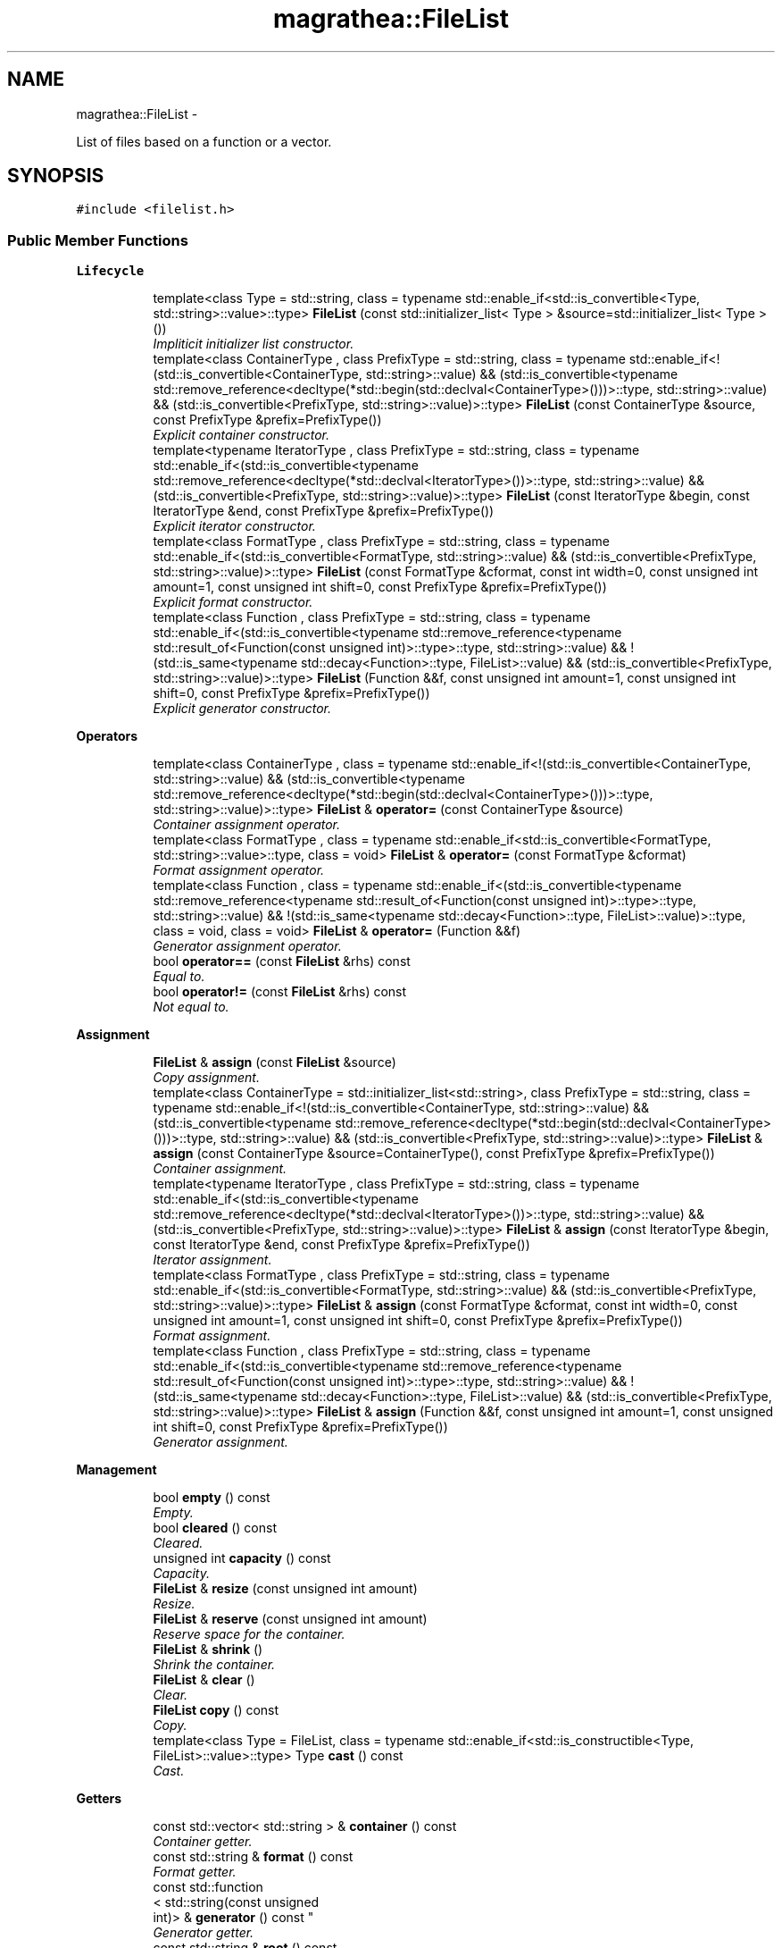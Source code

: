 .TH "magrathea::FileList" 3 "Wed Oct 6 2021" "MAGRATHEA/PATHFINDER" \" -*- nroff -*-
.ad l
.nh
.SH NAME
magrathea::FileList \- 
.PP
List of files based on a function or a vector\&.  

.SH SYNOPSIS
.br
.PP
.PP
\fC#include <filelist\&.h>\fP
.SS "Public Member Functions"

.PP
.RI "\fBLifecycle\fP"
.br

.in +1c
.in +1c
.ti -1c
.RI "template<class Type  = std::string, class  = typename std::enable_if<std::is_convertible<Type, std::string>::value>::type> \fBFileList\fP (const std::initializer_list< Type > &source=std::initializer_list< Type >())"
.br
.RI "\fIImpliticit initializer list constructor\&. \fP"
.ti -1c
.RI "template<class ContainerType , class PrefixType  = std::string, class  = typename std::enable_if<!(std::is_convertible<ContainerType, std::string>::value) && (std::is_convertible<typename std::remove_reference<decltype(*std::begin(std::declval<ContainerType>()))>::type, std::string>::value) && (std::is_convertible<PrefixType, std::string>::value)>::type> \fBFileList\fP (const ContainerType &source, const PrefixType &prefix=PrefixType())"
.br
.RI "\fIExplicit container constructor\&. \fP"
.ti -1c
.RI "template<typename IteratorType , class PrefixType  = std::string, class  = typename std::enable_if<(std::is_convertible<typename std::remove_reference<decltype(*std::declval<IteratorType>())>::type, std::string>::value) && (std::is_convertible<PrefixType, std::string>::value)>::type> \fBFileList\fP (const IteratorType &begin, const IteratorType &end, const PrefixType &prefix=PrefixType())"
.br
.RI "\fIExplicit iterator constructor\&. \fP"
.ti -1c
.RI "template<class FormatType , class PrefixType  = std::string, class  = typename std::enable_if<(std::is_convertible<FormatType, std::string>::value) && (std::is_convertible<PrefixType, std::string>::value)>::type> \fBFileList\fP (const FormatType &cformat, const int width=0, const unsigned int amount=1, const unsigned int shift=0, const PrefixType &prefix=PrefixType())"
.br
.RI "\fIExplicit format constructor\&. \fP"
.ti -1c
.RI "template<class Function , class PrefixType  = std::string, class  = typename std::enable_if<(std::is_convertible<typename std::remove_reference<typename std::result_of<Function(const unsigned int)>::type>::type, std::string>::value) && !(std::is_same<typename std::decay<Function>::type, FileList>::value) && (std::is_convertible<PrefixType, std::string>::value)>::type> \fBFileList\fP (Function &&f, const unsigned int amount=1, const unsigned int shift=0, const PrefixType &prefix=PrefixType())"
.br
.RI "\fIExplicit generator constructor\&. \fP"
.in -1c
.in -1c
.PP
.RI "\fBOperators\fP"
.br

.in +1c
.in +1c
.ti -1c
.RI "template<class ContainerType , class  = typename std::enable_if<!(std::is_convertible<ContainerType, std::string>::value) && (std::is_convertible<typename std::remove_reference<decltype(*std::begin(std::declval<ContainerType>()))>::type, std::string>::value)>::type> \fBFileList\fP & \fBoperator=\fP (const ContainerType &source)"
.br
.RI "\fIContainer assignment operator\&. \fP"
.ti -1c
.RI "template<class FormatType , class  = typename std::enable_if<std::is_convertible<FormatType, std::string>::value>::type, class  = void> \fBFileList\fP & \fBoperator=\fP (const FormatType &cformat)"
.br
.RI "\fIFormat assignment operator\&. \fP"
.ti -1c
.RI "template<class Function , class  = typename std::enable_if<(std::is_convertible<typename std::remove_reference<typename std::result_of<Function(const unsigned int)>::type>::type, std::string>::value) && !(std::is_same<typename std::decay<Function>::type, FileList>::value)>::type, class  = void, class  = void> \fBFileList\fP & \fBoperator=\fP (Function &&f)"
.br
.RI "\fIGenerator assignment operator\&. \fP"
.ti -1c
.RI "bool \fBoperator==\fP (const \fBFileList\fP &rhs) const "
.br
.RI "\fIEqual to\&. \fP"
.ti -1c
.RI "bool \fBoperator!=\fP (const \fBFileList\fP &rhs) const "
.br
.RI "\fINot equal to\&. \fP"
.in -1c
.in -1c
.PP
.RI "\fBAssignment\fP"
.br

.in +1c
.in +1c
.ti -1c
.RI "\fBFileList\fP & \fBassign\fP (const \fBFileList\fP &source)"
.br
.RI "\fICopy assignment\&. \fP"
.ti -1c
.RI "template<class ContainerType  = std::initializer_list<std::string>, class PrefixType  = std::string, class  = typename std::enable_if<!(std::is_convertible<ContainerType, std::string>::value) && (std::is_convertible<typename std::remove_reference<decltype(*std::begin(std::declval<ContainerType>()))>::type, std::string>::value) && (std::is_convertible<PrefixType, std::string>::value)>::type> \fBFileList\fP & \fBassign\fP (const ContainerType &source=ContainerType(), const PrefixType &prefix=PrefixType())"
.br
.RI "\fIContainer assignment\&. \fP"
.ti -1c
.RI "template<typename IteratorType , class PrefixType  = std::string, class  = typename std::enable_if<(std::is_convertible<typename std::remove_reference<decltype(*std::declval<IteratorType>())>::type, std::string>::value) && (std::is_convertible<PrefixType, std::string>::value)>::type> \fBFileList\fP & \fBassign\fP (const IteratorType &begin, const IteratorType &end, const PrefixType &prefix=PrefixType())"
.br
.RI "\fIIterator assignment\&. \fP"
.ti -1c
.RI "template<class FormatType , class PrefixType  = std::string, class  = typename std::enable_if<(std::is_convertible<FormatType, std::string>::value) && (std::is_convertible<PrefixType, std::string>::value)>::type> \fBFileList\fP & \fBassign\fP (const FormatType &cformat, const int width=0, const unsigned int amount=1, const unsigned int shift=0, const PrefixType &prefix=PrefixType())"
.br
.RI "\fIFormat assignment\&. \fP"
.ti -1c
.RI "template<class Function , class PrefixType  = std::string, class  = typename std::enable_if<(std::is_convertible<typename std::remove_reference<typename std::result_of<Function(const unsigned int)>::type>::type, std::string>::value) && !(std::is_same<typename std::decay<Function>::type, FileList>::value) && (std::is_convertible<PrefixType, std::string>::value)>::type> \fBFileList\fP & \fBassign\fP (Function &&f, const unsigned int amount=1, const unsigned int shift=0, const PrefixType &prefix=PrefixType())"
.br
.RI "\fIGenerator assignment\&. \fP"
.in -1c
.in -1c
.PP
.RI "\fBManagement\fP"
.br

.in +1c
.in +1c
.ti -1c
.RI "bool \fBempty\fP () const "
.br
.RI "\fIEmpty\&. \fP"
.ti -1c
.RI "bool \fBcleared\fP () const "
.br
.RI "\fICleared\&. \fP"
.ti -1c
.RI "unsigned int \fBcapacity\fP () const "
.br
.RI "\fICapacity\&. \fP"
.ti -1c
.RI "\fBFileList\fP & \fBresize\fP (const unsigned int amount)"
.br
.RI "\fIResize\&. \fP"
.ti -1c
.RI "\fBFileList\fP & \fBreserve\fP (const unsigned int amount)"
.br
.RI "\fIReserve space for the container\&. \fP"
.ti -1c
.RI "\fBFileList\fP & \fBshrink\fP ()"
.br
.RI "\fIShrink the container\&. \fP"
.ti -1c
.RI "\fBFileList\fP & \fBclear\fP ()"
.br
.RI "\fIClear\&. \fP"
.ti -1c
.RI "\fBFileList\fP \fBcopy\fP () const "
.br
.RI "\fICopy\&. \fP"
.ti -1c
.RI "template<class Type  = FileList, class  = typename std::enable_if<std::is_constructible<Type, FileList>::value>::type> Type \fBcast\fP () const "
.br
.RI "\fICast\&. \fP"
.in -1c
.in -1c
.PP
.RI "\fBGetters\fP"
.br

.in +1c
.in +1c
.ti -1c
.RI "const std::vector< std::string > & \fBcontainer\fP () const "
.br
.RI "\fIContainer getter\&. \fP"
.ti -1c
.RI "const std::string & \fBformat\fP () const "
.br
.RI "\fIFormat getter\&. \fP"
.ti -1c
.RI "const std::function
.br
< std::string(const unsigned 
.br
int)> & \fBgenerator\fP () const "
.br
.RI "\fIGenerator getter\&. \fP"
.ti -1c
.RI "const std::string & \fBroot\fP () const "
.br
.RI "\fIRoot getter\&. \fP"
.ti -1c
.RI "const int & \fBlength\fP () const "
.br
.RI "\fILength getter\&. \fP"
.ti -1c
.RI "const unsigned int & \fBsize\fP () const "
.br
.RI "\fISize getter\&. \fP"
.ti -1c
.RI "const unsigned int & \fBoffset\fP () const "
.br
.RI "\fIOffset getter\&. \fP"
.in -1c
.in -1c
.PP
.RI "\fBFiles\fP"
.br

.in +1c
.in +1c
.ti -1c
.RI "std::string \fBoperator[]\fP (const unsigned int i) const "
.br
.RI "\fISubscript operator\&. \fP"
.ti -1c
.RI "std::string \fBat\fP (const unsigned int i) const "
.br
.RI "\fIRange check access\&. \fP"
.ti -1c
.RI "std::string \fBfront\fP (const unsigned int i=0) const "
.br
.RI "\fIAccess from the beginning\&. \fP"
.ti -1c
.RI "std::string \fBback\fP (const unsigned int i=0) const "
.br
.RI "\fIAccess from the end\&. \fP"
.ti -1c
.RI "std::string \fBoperator()\fP (const unsigned int i) const "
.br
.RI "\fIGenerator operator\&. \fP"
.ti -1c
.RI "std::string \fBget\fP (const unsigned int i) const "
.br
.RI "\fIGenerator getter\&. \fP"
.in -1c
.in -1c
.PP
.RI "\fBManipulations\fP"
.br

.in +1c
.in +1c
.ti -1c
.RI "template<class Type  = std::vector<std::string>, class  = typename std::enable_if<((std::is_void<decltype(std::declval<Type>()\&.resize(0))>::value) || (!std::is_void<decltype(std::declval<Type>()\&.resize(0))>::value)) && (!std::is_const<decltype(std::declval<Type>()[0])>::value) && (std::is_reference<decltype(std::declval<Type>()[0])>::value) && (std::is_convertible<decltype(std::declval<Type>()[0]), std::string>::value)>::type> Type \fBconvert\fP () const "
.br
.RI "\fIConvert\&. \fP"
.ti -1c
.RI "std::string \fBcommon\fP () const "
.br
.RI "\fICommon file part\&. \fP"
.ti -1c
.RI "\fBFileList\fP \fBformatify\fP () const "
.br
.RI "\fIDetect common format\&. \fP"
.in -1c
.in -1c
.PP
.RI "\fBAlgorithms\fP"
.br

.in +1c
.in +1c
.ti -1c
.RI "template<class Function , class\&.\&.\&. Args, class  = typename std::result_of<Function(std::string, Args\&.\&.\&.)>::type> \fBFileList\fP & \fBapply\fP (Function &&f, Args &&\&.\&.\&.args)"
.br
.RI "\fIApplication of a function on each file\&. \fP"
.ti -1c
.RI "unsigned int \fBcount\fP () const "
.br
.RI "\fICount existing files\&. \fP"
.ti -1c
.RI "template<class Function , class  = typename std::enable_if<std::is_convertible<typename std::result_of<Function(std::string)>::type, bool>::value>::type> unsigned int \fBcount\fP (Function &&f) const "
.br
.RI "\fICount files satisfying a condition\&. \fP"
.ti -1c
.RI "template<class Function , typename FirstType  = std::true_type, typename AmountType  = std::true_type, class  = typename std::enable_if<(std::is_convertible<typename std::result_of<Function(std::string)>::type, bool>::value) && ((std::is_same<AmountType, std::true_type>::value) || (std::is_convertible<FirstType, unsigned int>::value)) && ((std::is_same<AmountType, std::true_type>::value) || (std::is_convertible<AmountType, int>::value))>::type> unsigned int \fBfind\fP (Function &&f, const FirstType first=FirstType(), const AmountType amount=AmountType()) const "
.br
.RI "\fIFind first file satisfying a condition\&. \fP"
.ti -1c
.RI "template<class Function  = std::less<std::string>, class  = typename std::enable_if<std::is_convertible<typename std::result_of<Function(std::string, std::string)>::type, bool>::value>::type> \fBFileList\fP & \fBsort\fP (Function &&f=Function())"
.br
.RI "\fISort file names\&. \fP"
.ti -1c
.RI "template<class Function  = std::less<std::string>, class  = typename std::enable_if<std::is_convertible<typename std::result_of<Function(std::string, std::string)>::type, bool>::value>::type> bool \fBsorted\fP (Function &&f=Function()) const "
.br
.RI "\fICheck sorting\&. \fP"
.ti -1c
.RI "template<class Function  = std::equal_to<std::string>, class  = typename std::enable_if<std::is_convertible<typename std::result_of<Function(std::string, std::string)>::type, bool>::value>::type> \fBFileList\fP & \fBunique\fP (Function &&f=Function())"
.br
.RI "\fIUnique file names\&. \fP"
.ti -1c
.RI "template<class Function  = std::equal_to<std::string>, class  = typename std::enable_if<std::is_convertible<typename std::result_of<Function(std::string, std::string)>::type, bool>::value>::type> bool \fBunicity\fP (Function &&f=Function()) const "
.br
.RI "\fICheck unicity\&. \fP"
.in -1c
.in -1c
.SS "Static Public Member Functions"

.PP
.RI "\fBHelpers\fP"
.br

.in +1c
.in +1c
.ti -1c
.RI "template<typename IndexType  = std::true_type, class  = typename std::enable_if<(std::is_same<IndexType, std::true_type>::value) || (std::is_convertible<IndexType, unsigned int>::value)>::type> static std::string \fBgenerate\fP (const IndexType i=IndexType())"
.br
.RI "\fITemporary file name generator\&. \fP"
.ti -1c
.RI "template<class ContainerType , class  = typename std::enable_if<!(std::is_convertible<ContainerType, std::string>::value) && (std::is_convertible<typename std::remove_reference<decltype(*std::begin(std::declval<ContainerType>()))>::type, std::string>::value)>::type> static std::string \fBgenerate\fP (const unsigned int i, const ContainerType &source)"
.br
.RI "\fIContainer-based file name generator\&. \fP"
.ti -1c
.RI "template<unsigned int BufferSize = std::numeric_limits<unsigned char>::max()*std::numeric_limits<unsigned char>::digits, typename WidthType  = std::true_type, class  = typename std::enable_if<(std::is_same<WidthType, std::true_type>::value) || (std::is_convertible<WidthType, int>::value)>::type> static std::string \fBgenerate\fP (const unsigned int i, const std::string &cformat, const WidthType width=WidthType())"
.br
.RI "\fIFormat-based file name generator\&. \fP"
.ti -1c
.RI "template<class Function , class  = typename std::enable_if<(std::is_convertible<typename std::remove_reference<typename std::result_of<Function(const unsigned int)>::type>::type, std::string>::value) && !(std::is_same<typename std::decay<Function>::type, FileList>::value)>::type> static std::string \fBgenerate\fP (const unsigned int i, Function &&f)"
.br
.RI "\fIFormat-based file name generator\&. \fP"
.ti -1c
.RI "template<typename Dir  = unsigned int, typename Min  = unsigned int, typename Num  = unsigned int, typename Max  = unsigned int, class  = typename std::enable_if<(std::is_convertible<Dir, unsigned int>::value) && (std::is_convertible<Min, unsigned int>::value) && (std::is_convertible<Num, unsigned int>::value) && (std::is_convertible<Max, unsigned int>::value)>::type> static unsigned int \fBnumberify\fP (const std::string &str, unsigned int pos=std::numeric_limits< unsigned int >::max(), Dir &&dir=Dir(), Min &&min=Min(), Num &&num=Num(), Max &&max=Max())"
.br
.RI "\fIParse number in a string\&. \fP"
.in -1c
.in -1c
.PP
.RI "\fBTest\fP"
.br

.in +1c
.in +1c
.ti -1c
.RI "static int \fBexample\fP ()"
.br
.RI "\fIExample function\&. \fP"
.in -1c
.in -1c
.SS "Public Attributes"

.PP
.RI "\fBData members\fP"
.br

.in +1c
.in +1c
.ti -1c
.RI "std::vector< std::string > \fB_container\fP"
.br
.RI "\fIContainer of file names\&. \fP"
.ti -1c
.RI "std::string \fB_format\fP"
.br
.RI "\fIFormat of file names\&. \fP"
.ti -1c
.RI "std::function< std::string(const 
.br
unsigned int)> \fB_generator\fP"
.br
.RI "\fIGenerator of file names\&. \fP"
.ti -1c
.RI "std::string \fB_root\fP"
.br
.RI "\fICommon root prefix\&. \fP"
.ti -1c
.RI "int \fB_length\fP"
.br
.RI "\fIOptional width of the format field\&. \fP"
.ti -1c
.RI "unsigned int \fB_size\fP"
.br
.RI "\fITotal file list size\&. \fP"
.ti -1c
.RI "unsigned int \fB_offset\fP"
.br
.RI "\fIOffset between file identificator and list index\&. \fP"
.in -1c
.in -1c
.SS "Friends"

.PP
.RI "\fBStream\fP"
.br

.in +1c
.in +1c
.ti -1c
.RI "std::ostream & \fBoperator<<\fP (std::ostream &lhs, const \fBFileList\fP &rhs)"
.br
.RI "\fI\fBOutput\fP stream operator\&. \fP"
.in -1c
.in -1c
.SH "Detailed Description"
.PP 
List of files based on a function or a vector\&. 

Class to hold a list of paths to files\&. Internally, the list can be stored as a container of strings, a C-like format or a function object that will generate the file names on the fly\&. An offset allows to shift the real identificator of the files regarding the list index\&. 
.SH "Constructor & Destructor Documentation"
.PP 
.SS "template<class Type , class > magrathea::FileList::FileList (const std::initializer_list< Type > &source = \fCstd::initializer_list<Type>()\fP)\fC [inline]\fP"

.PP
Impliticit initializer list constructor\&. Implicitely constructs the file list from an initializer list of paths\&. 
.PP
\fBTemplate Parameters:\fP
.RS 4
\fIType\fP (Data type\&.) 
.RE
.PP
\fBParameters:\fP
.RS 4
\fIsource\fP Source of the copy\&. 
.RE
.PP

.SS "template<class ContainerType , class PrefixType , class > magrathea::FileList::FileList (const ContainerType &source, const PrefixType &prefix = \fCPrefixType()\fP)\fC [inline]\fP, \fC [explicit]\fP"

.PP
Explicit container constructor\&. Explicitely constructs the file list from a container of paths\&. 
.PP
\fBTemplate Parameters:\fP
.RS 4
\fIContainerType\fP (Container type\&.) 
.br
\fIPrefixType\fP (Prefix type\&.) 
.RE
.PP
\fBParameters:\fP
.RS 4
\fIsource\fP Source of the copy\&. 
.br
\fIprefix\fP Common root prefix\&. 
.RE
.PP

.SS "template<typename IteratorType , class PrefixType , class > magrathea::FileList::FileList (const IteratorType &begin, const IteratorType &end, const PrefixType &prefix = \fCPrefixType()\fP)\fC [inline]\fP, \fC [explicit]\fP"

.PP
Explicit iterator constructor\&. Explicitely constructs the file list from a range of iterators\&. 
.PP
\fBTemplate Parameters:\fP
.RS 4
\fIIteratorType\fP (Iterator or pointer type\&.) 
.br
\fIPrefixType\fP (Prefix type\&.) 
.RE
.PP
\fBParameters:\fP
.RS 4
\fIbegin\fP Iterator to the beginning of the range\&. 
.br
\fIend\fP Iterator to the end of the range\&. 
.br
\fIprefix\fP Common root prefix\&. 
.RE
.PP

.SS "template<class FormatType , class PrefixType , class > magrathea::FileList::FileList (const FormatType &cformat, const intwidth = \fC0\fP, const unsigned intamount = \fC1\fP, const unsigned intshift = \fC0\fP, const PrefixType &prefix = \fCPrefixType()\fP)\fC [inline]\fP, \fC [explicit]\fP"

.PP
Explicit format constructor\&. Explicitely constructs the file list from a C-like format string and its width if required\&. 
.PP
\fBTemplate Parameters:\fP
.RS 4
\fIFormatType\fP (Type of the format string\&.) 
.br
\fIPrefixType\fP (Prefix type\&.) 
.RE
.PP
\fBParameters:\fP
.RS 4
\fIcformat\fP Format of file names\&. 
.br
\fIwidth\fP Optional width of the format field\&. 
.br
\fIamount\fP Total file list size\&. 
.br
\fIshift\fP Offset between file identificator and list index\&. 
.br
\fIprefix\fP Common root prefix\&. 
.RE
.PP

.SS "template<class Function , class PrefixType , class > magrathea::FileList::FileList (Function &&f, const unsigned intamount = \fC1\fP, const unsigned intshift = \fC0\fP, const PrefixType &prefix = \fCPrefixType()\fP)\fC [inline]\fP, \fC [explicit]\fP"

.PP
Explicit generator constructor\&. Explicitely constructs the file list from a generator function\&. 
.PP
\fBTemplate Parameters:\fP
.RS 4
\fIFunction\fP (Function type : \fCstd::string(const unsigned int)\fP\&.) 
.br
\fIPrefixType\fP (Prefix type\&.) 
.RE
.PP
\fBParameters:\fP
.RS 4
\fIf\fP Function object \fCstd::string(const unsigned int)\fP\&. 
.br
\fIamount\fP Total file list size\&. 
.br
\fIshift\fP Offset between file identificator and list index\&. 
.br
\fIprefix\fP Common root prefix\&. 
.RE
.PP

.SH "Member Function Documentation"
.PP 
.SS "template<class Function , class\&.\&.\&. Args, class > \fBFileList\fP & magrathea::FileList::apply (Function &&f, Args &&\&.\&.\&.args)"

.PP
Application of a function on each file\&. Applies the provided algorithm on each file of the list, passing the extra arguments as extra function parameters if specified\&. 
.PP
\fBTemplate Parameters:\fP
.RS 4
\fIFunction\fP (Function type : \fCType(std::string, Args\&.\&.\&.) \fP\&.) 
.br
\fIArgs\fP (Extra types\&.) 
.RE
.PP
\fBParameters:\fP
.RS 4
\fIf\fP Function object \fCType(std::string, Args\&.\&.\&.)\fP\&. 
.br
\fIargs\fP Extra arguments of the function\&. 
.RE
.PP
\fBReturns:\fP
.RS 4
Self reference\&. 
.RE
.PP

.SS "\fBFileList\fP & magrathea::FileList::assign (const \fBFileList\fP &source)\fC [inline]\fP"

.PP
Copy assignment\&. Assigns the file list contents using another file list\&. 
.PP
\fBParameters:\fP
.RS 4
\fIsource\fP Source of the copy\&. 
.RE
.PP
\fBReturns:\fP
.RS 4
Self reference\&. 
.RE
.PP

.SS "template<class ContainerType , class PrefixType , class > \fBFileList\fP & magrathea::FileList::assign (const ContainerType &source = \fCContainerType()\fP, const PrefixType &prefix = \fCPrefixType()\fP)\fC [inline]\fP"

.PP
Container assignment\&. Assigns the file list contents using a container of paths\&. 
.PP
\fBTemplate Parameters:\fP
.RS 4
\fIContainerType\fP (Container type\&.) 
.br
\fIPrefixType\fP (Prefix type\&.) 
.RE
.PP
\fBParameters:\fP
.RS 4
\fIsource\fP Source of the copy\&. 
.br
\fIprefix\fP Common root prefix\&. 
.RE
.PP
\fBReturns:\fP
.RS 4
Self reference\&. 
.RE
.PP

.SS "template<typename IteratorType , class PrefixType , class > \fBFileList\fP & magrathea::FileList::assign (const IteratorType &begin, const IteratorType &end, const PrefixType &prefix = \fCPrefixType()\fP)\fC [inline]\fP"

.PP
Iterator assignment\&. Assigns the file list contents using a range of iterators\&. 
.PP
\fBTemplate Parameters:\fP
.RS 4
\fIIteratorType\fP (Iterator or pointer type\&.) 
.br
\fIPrefixType\fP (Prefix type\&.) 
.RE
.PP
\fBParameters:\fP
.RS 4
\fIbegin\fP Iterator to the beginning of the range\&. 
.br
\fIend\fP Iterator to the end of the range\&. 
.br
\fIprefix\fP Common root prefix\&. 
.RE
.PP
\fBReturns:\fP
.RS 4
Self reference\&. 
.RE
.PP

.SS "template<class FormatType , class PrefixType , class > \fBFileList\fP & magrathea::FileList::assign (const FormatType &cformat, const intwidth = \fC0\fP, const unsigned intamount = \fC1\fP, const unsigned intshift = \fC0\fP, const PrefixType &prefix = \fCPrefixType()\fP)\fC [inline]\fP"

.PP
Format assignment\&. Assigns the file list contents using a C-like format string and its width if required\&. 
.PP
\fBTemplate Parameters:\fP
.RS 4
\fIFormatType\fP (Type of the format string\&.) 
.br
\fIPrefixType\fP (Prefix type\&.) 
.RE
.PP
\fBParameters:\fP
.RS 4
\fIcformat\fP Format of file names\&. 
.br
\fIwidth\fP Optional width of the format field\&. 
.br
\fIamount\fP Total file list size\&. 
.br
\fIshift\fP Offset between file identificator and list index\&. 
.br
\fIprefix\fP Common root prefix\&. 
.RE
.PP
\fBReturns:\fP
.RS 4
Self reference\&. 
.RE
.PP

.SS "template<class Function , class PrefixType , class > \fBFileList\fP & magrathea::FileList::assign (Function &&f, const unsigned intamount = \fC1\fP, const unsigned intshift = \fC0\fP, const PrefixType &prefix = \fCPrefixType()\fP)\fC [inline]\fP"

.PP
Generator assignment\&. Assigns the file list contents usign a generator function\&. 
.PP
\fBTemplate Parameters:\fP
.RS 4
\fIFunction\fP (Function type : \fCstd::string(const unsigned int)\fP\&.) 
.br
\fIPrefixType\fP (Prefix type\&.) 
.RE
.PP
\fBParameters:\fP
.RS 4
\fIf\fP Function object \fCstd::string(const unsigned int)\fP\&. 
.br
\fIamount\fP Total file list size\&. 
.br
\fIshift\fP Offset between file identificator and list index\&. 
.br
\fIprefix\fP Common root prefix\&. 
.RE
.PP
\fBReturns:\fP
.RS 4
Self reference\&. 
.RE
.PP

.SS "std::string magrathea::FileList::at (const unsigned inti) const\fC [inline]\fP"

.PP
Range check access\&. Returns the file name at the specified position in the file list or throws an error if the index cannot be reached\&. 
.PP
\fBParameters:\fP
.RS 4
\fIi\fP Index\&. 
.RE
.PP
\fBReturns:\fP
.RS 4
Copy of the specified element\&. 
.RE
.PP
\fBExceptions:\fP
.RS 4
\fIstd::out_of_range\fP Out of range\&. 
.RE
.PP

.SS "std::string magrathea::FileList::back (const unsigned inti = \fC0\fP) const\fC [inline]\fP"

.PP
Access from the end\&. Returns the file name at the specified position in the file list starting from the end and without any range check\&. 
.PP
\fBParameters:\fP
.RS 4
\fIi\fP Index\&. 
.RE
.PP
\fBReturns:\fP
.RS 4
Copy of the specified element\&. 
.RE
.PP

.SS "unsigned int magrathea::FileList::capacity () const\fC [inline]\fP"

.PP
Capacity\&. Returns the current capacity of the underlying container if it is used to store the file names, or returns the size if a format or a generator function is used\&. 
.PP
\fBReturns:\fP
.RS 4
Current capacity\&. 
.RE
.PP

.SS "template<class Type , class > Type magrathea::FileList::cast () const\fC [inline]\fP"

.PP
Cast\&. Returns a copy of the file list casted to the provided type\&. 
.PP
\fBTemplate Parameters:\fP
.RS 4
\fIType\fP Type\&. 
.RE
.PP
\fBReturns:\fP
.RS 4
Casted copy\&. 
.RE
.PP

.SS "\fBFileList\fP & magrathea::FileList::clear ()\fC [inline]\fP"

.PP
Clear\&. Clears the whole contents of the file list\&. 
.PP
\fBReturns:\fP
.RS 4
Self reference\&. 
.RE
.PP

.SS "bool magrathea::FileList::cleared () const\fC [inline]\fP"

.PP
Cleared\&. Returns true if the file list is equal to a cleared one\&. It corresponds to an empty size, an empty format and an empty function\&. 
.PP
\fBReturns:\fP
.RS 4
True if the file list is cleared, false otherwise\&. 
.RE
.PP

.SS "std::string magrathea::FileList::common () const"

.PP
Common file part\&. Detects the longest common character sequence within the whole list, starting from the beginning\&. 
.PP
\fBReturns:\fP
.RS 4
Longest common part\&. 
.RE
.PP

.SS "const std::vector< std::string > & magrathea::FileList::container () const\fC [inline]\fP"

.PP
Container getter\&. Gets the container of file names\&. 
.PP
\fBReturns:\fP
.RS 4
Immutable reference to the container\&. 
.RE
.PP

.SS "template<class Type , class > Type magrathea::FileList::convert () const"

.PP
Convert\&. Converts data to the specified type of container\&. 
.PP
\fBTemplate Parameters:\fP
.RS 4
\fIType\fP Type\&. 
.RE
.PP
\fBReturns:\fP
.RS 4
Container of file names\&. 
.RE
.PP

.SS "\fBFileList\fP magrathea::FileList::copy () const\fC [inline]\fP"

.PP
Copy\&. Returns a copy of the file list\&. 
.PP
\fBReturns:\fP
.RS 4
Copy\&. 
.RE
.PP

.SS "unsigned int magrathea::FileList::count () const"

.PP
Count existing files\&. Counts the number of existing files in the list\&. 
.PP
\fBReturns:\fP
.RS 4
Number of existing files\&. 
.RE
.PP

.SS "template<class Function , class > unsigned int magrathea::FileList::count (Function &&f) const"

.PP
Count files satisfying a condition\&. Counts the number of files in the list that satisfy the provided condition\&. 
.PP
\fBTemplate Parameters:\fP
.RS 4
\fIFunction\fP (Function type : \fCbool(std::string)\fP\&.) 
.RE
.PP
\fBParameters:\fP
.RS 4
\fIf\fP Function object \fCbool(std::string)\fP\&. 
.RE
.PP
\fBReturns:\fP
.RS 4
Number of files satisfying the condition\&. 
.RE
.PP

.SS "bool magrathea::FileList::empty () const\fC [inline]\fP"

.PP
Empty\&. Returns true if the file list size is equal to zero\&. 
.PP
\fBReturns:\fP
.RS 4
True if the file list is empty, false otherwise\&. 
.RE
.PP

.SS "int magrathea::FileList::example ()\fC [static]\fP"

.PP
Example function\&. Tests and demonstrates the use of \fBFileList\fP\&. 
.PP
\fBReturns:\fP
.RS 4
0 if no error\&. 
.RE
.PP

.SS "template<class Function , typename FirstType , typename AmountType , class > unsigned int magrathea::FileList::find (Function &&f, const FirstTypefirst = \fCFirstType()\fP, const AmountTypeamount = \fCAmountType()\fP) const"

.PP
Find first file satisfying a condition\&. Computes the index of the first file satisfying the specified predicate\&. The first and amount arguments allows to specify the first file to test and the amount of file to test\&. As an example, an amount of zero file do not test any file, and an amount of -2 file tests the first file and the previous one\&. If no file satisfy the predicate, the function returns the size of the list\&. Boundary overflows and unsigned substractions are correctly handled\&. 
.PP
\fBTemplate Parameters:\fP
.RS 4
\fIFunction\fP (Function type : \fCbool(std::string)\fP\&.) 
.br
\fIFirstType\fP (Integral type of the first index\&.) 
.br
\fIAmountType\fP (Integral type of the first index\&.) 
.RE
.PP
\fBParameters:\fP
.RS 4
\fIf\fP Function object \fCbool(std::string)\fP\&. 
.br
\fIfirst\fP First file index to test\&. 
.br
\fIamount\fP Amount of file to test in the corresponding direction\&. 
.RE
.PP
\fBReturns:\fP
.RS 4
Index of the first file satisfying the predicate\&. 
.RE
.PP

.SS "const std::string & magrathea::FileList::format () const\fC [inline]\fP"

.PP
Format getter\&. Gets the format of file names\&. 
.PP
\fBReturns:\fP
.RS 4
Immutable reference to the format\&. 
.RE
.PP

.SS "\fBFileList\fP magrathea::FileList::formatify () const"

.PP
Detect common format\&. Computes whether a common format can be deduced from the file list and returns a format based file list on success or an empty one on failure\&. Note that in case of a function or a container based list with a single element, the last number of the string is converted to a format\&. 
.PP
\fBReturns:\fP
.RS 4
Formatted file list\&. 
.RE
.PP

.SS "std::string magrathea::FileList::front (const unsigned inti = \fC0\fP) const\fC [inline]\fP"

.PP
Access from the beginning\&. Returns the file name at the specified position in the file list starting from the beginning and without any range check\&. 
.PP
\fBParameters:\fP
.RS 4
\fIi\fP Index\&. 
.RE
.PP
\fBReturns:\fP
.RS 4
Copy of the specified element\&. 
.RE
.PP

.SS "template<typename IndexType , class > std::string magrathea::FileList::generate (const IndexTypei = \fCIndexType()\fP)\fC [inline]\fP, \fC [static]\fP"

.PP
Temporary file name generator\&. Generates a temporary file name based on the specified index\&. 
.PP
\fBTemplate Parameters:\fP
.RS 4
\fIIndexType\fP (Integral type corresponding to the index\&.) 
.RE
.PP
\fBParameters:\fP
.RS 4
\fIi\fP Index\&. 
.RE
.PP
\fBReturns:\fP
.RS 4
File name\&. 
.RE
.PP

.SS "template<class ContainerType , class > std::string magrathea::FileList::generate (const unsigned inti, const ContainerType &source)\fC [inline]\fP, \fC [static]\fP"

.PP
Container-based file name generator\&. Gets the specified element of the passed container\&. 
.PP
\fBTemplate Parameters:\fP
.RS 4
\fIContainerType\fP (Container type\&.) 
.RE
.PP
\fBParameters:\fP
.RS 4
\fIi\fP Index\&. 
.br
\fIsource\fP Source container\&. 
.RE
.PP
\fBReturns:\fP
.RS 4
File name\&. 
.RE
.PP

.SS "template<unsigned int BufferSize, typename WidthType , class > std::string magrathea::FileList::generate (const unsigned inti, const std::string &cformat, const WidthTypewidth = \fCWidthType()\fP)\fC [inline]\fP, \fC [static]\fP"

.PP
Format-based file name generator\&. Generates a file name using the specified C-style format\&. If this format requires a width specifier, it can be passed as an optional parameter\&. 
.PP
\fBTemplate Parameters:\fP
.RS 4
\fIBufferSize\fP Value of the internal buffer size\&. 
.br
\fIWidthType\fP (Integral type corresponding to the format width\&.) 
.RE
.PP
\fBParameters:\fP
.RS 4
\fIi\fP Index\&. 
.br
\fIcformat\fP C-like format string\&. 
.br
\fIwidth\fP Optional width of the format field\&. 
.RE
.PP
\fBReturns:\fP
.RS 4
File name\&. 
.RE
.PP

.SS "template<class Function , class > std::string magrathea::FileList::generate (const unsigned inti, Function &&f)\fC [inline]\fP, \fC [static]\fP"

.PP
Format-based file name generator\&. Generates a file name passing the index to the specified function\&. 
.PP
\fBTemplate Parameters:\fP
.RS 4
\fIFunction\fP (Function type : \fCstd::string(const unsigned int)\fP\&.) 
.RE
.PP
\fBParameters:\fP
.RS 4
\fIi\fP Index\&. 
.br
\fIf\fP Function object \fCstd::string(const unsigned int)\fP\&. 
.RE
.PP
\fBReturns:\fP
.RS 4
File name\&. 
.RE
.PP

.SS "const std::function< std::string(const unsigned int)> & magrathea::FileList::generator () const\fC [inline]\fP"

.PP
Generator getter\&. Gets the generator of file names\&. 
.PP
\fBReturns:\fP
.RS 4
Immutable reference to the generator\&. 
.RE
.PP

.SS "std::string magrathea::FileList::get (const unsigned inti) const\fC [inline]\fP"

.PP
Generator getter\&. Generates the file name using the specified index and ignoring the root, the size limit (except if the list is based on a container) and the offset\&. 
.PP
\fBParameters:\fP
.RS 4
\fIi\fP Index\&. 
.RE
.PP
\fBReturns:\fP
.RS 4
Copy of the generated element\&. 
.RE
.PP

.SS "const int & magrathea::FileList::length () const\fC [inline]\fP"

.PP
Length getter\&. Gets the optional width of the format field\&. 
.PP
\fBReturns:\fP
.RS 4
Immutable reference to the length\&. 
.RE
.PP

.SS "template<typename Dir , typename Min , typename Num , typename Max , class > unsigned int magrathea::FileList::numberify (const std::string &str, unsigned intpos = \fCstd::numeric_limits<unsigned int>::max()\fP, Dir &&dir = \fCDir()\fP, Min &&min = \fCMin()\fP, Num &&num = \fCNum()\fP, Max &&max = \fCMax()\fP)\fC [static]\fP"

.PP
Parse number in a string\&. Detects positions of specific markers around a digit in a string\&. If the specified position is greater than the string length, it is first adjusted to the last character of the string\&. If the character at the provided position is not a digit, the function starts by searching the last digit before the position\&. In case of failure, all the markers are set equal to the end of the string\&. 
.PP
\fBTemplate Parameters:\fP
.RS 4
\fIDir\fP (Directory type\&.) 
.br
\fIMin\fP (Minimum type\&.) 
.br
\fINum\fP (Number type\&.) 
.br
\fIMax\fP (Maximum type\&.) 
.RE
.PP
\fBParameters:\fP
.RS 4
\fIstr\fP \fBInput\fP string containing the number to parse\&. 
.br
\fIpos\fP Position of a digit inside the string\&. 
.br
\fIdir\fP First character after the last slash before the specified position\&. 
.br
\fImin\fP First digit of the number around the specified position, including preceding zeroes\&. 
.br
\fInum\fP First digit of the number around the specified position, excluding preceding zeroes\&. 
.br
\fImax\fP First position after the number around the specified position\&. 
.RE
.PP
\fBReturns:\fP
.RS 4
Value of the number around the specified position\&. 
.RE
.PP

.SS "const unsigned int & magrathea::FileList::offset () const\fC [inline]\fP"

.PP
Offset getter\&. Gets the offset between file identificator and list index\&. 
.PP
\fBReturns:\fP
.RS 4
Immutable reference to the offset\&. 
.RE
.PP

.SS "bool magrathea::FileList::operator!= (const \fBFileList\fP &rhs) const\fC [inline]\fP"

.PP
Not equal to\&. Compares for difference and returns true if two elements returned by the subscript operator differs: the internal storage is not compared\&. 
.PP
\fBParameters:\fP
.RS 4
\fIrhs\fP Right-hand side\&. 
.RE
.PP
\fBReturns:\fP
.RS 4
True if not equal, false if equal\&. 
.RE
.PP

.SS "std::string magrathea::FileList::operator() (const unsigned inti) const\fC [inline]\fP"

.PP
Generator operator\&. Generates the file name using the specified index and ignoring the root, the size limit (except if the list is based on a container) and the offset\&. 
.PP
\fBParameters:\fP
.RS 4
\fIi\fP Index\&. 
.RE
.PP
\fBReturns:\fP
.RS 4
Copy of the generated element\&. 
.RE
.PP

.SS "template<class ContainerType , class > \fBFileList\fP & magrathea::FileList::operator= (const ContainerType &source)\fC [inline]\fP"

.PP
Container assignment operator\&. Assigns the file list contents using a container of paths and without any root prefix\&. 
.PP
\fBTemplate Parameters:\fP
.RS 4
\fIContainerType\fP (Container type\&.) 
.RE
.PP
\fBParameters:\fP
.RS 4
\fIsource\fP Source of the copy\&. 
.RE
.PP
\fBReturns:\fP
.RS 4
Self reference\&. 
.RE
.PP

.SS "template<class FormatType , class , class > \fBFileList\fP & magrathea::FileList::operator= (const FormatType &cformat)\fC [inline]\fP"

.PP
Format assignment operator\&. Assigns the file list contents using a C-like format string without any root prefix and with a size of one element\&. 
.PP
\fBTemplate Parameters:\fP
.RS 4
\fIFormatType\fP (Type of the format string\&.) 
.RE
.PP
\fBParameters:\fP
.RS 4
\fIcformat\fP Format of file names\&. 
.RE
.PP
\fBReturns:\fP
.RS 4
Self reference\&. 
.RE
.PP

.SS "template<class Function , class , class , class > \fBFileList\fP & magrathea::FileList::operator= (Function &&f)\fC [inline]\fP"

.PP
Generator assignment operator\&. Assigns the file list contents usign a generator function without any root prefix and with a size of one element\&. 
.PP
\fBTemplate Parameters:\fP
.RS 4
\fIFunction\fP (Function type : \fCstd::string(const unsigned int)\fP\&.) 
.RE
.PP
\fBParameters:\fP
.RS 4
\fIf\fP Function object \fCstd::string(const unsigned int)\fP\&. 
.RE
.PP
\fBReturns:\fP
.RS 4
Self reference\&. 
.RE
.PP

.SS "bool magrathea::FileList::operator== (const \fBFileList\fP &rhs) const\fC [inline]\fP"

.PP
Equal to\&. Compares for equality and returns true if all elements returned by the subscript operator are equal: the internal storage is not compared and consequently a container-based file list can be equal to a format-based file list\&. 
.PP
\fBParameters:\fP
.RS 4
\fIrhs\fP Right-hand side\&. 
.RE
.PP
\fBReturns:\fP
.RS 4
True if equal, false if not equal\&. 
.RE
.PP

.SS "std::string magrathea::FileList::operator[] (const unsigned inti) const\fC [inline]\fP"

.PP
Subscript operator\&. Returns the file name at the specified position in the file list or returns an empty string if it does not exist\&. 
.PP
\fBParameters:\fP
.RS 4
\fIi\fP Index\&. 
.RE
.PP
\fBReturns:\fP
.RS 4
Copy of the specified element\&. 
.RE
.PP

.SS "\fBFileList\fP & magrathea::FileList::reserve (const unsigned intamount)\fC [inline]\fP"

.PP
Reserve space for the container\&. Increases the capacity of the container if the specified size is greater than the current one\&. 
.PP
\fBParameters:\fP
.RS 4
\fIamount\fP New capacity\&. 
.RE
.PP
\fBReturns:\fP
.RS 4
Self reference\&. 
.RE
.PP

.SS "\fBFileList\fP & magrathea::FileList::resize (const unsigned intamount)\fC [inline]\fP"

.PP
Resize\&. Resizes the current list and returns it\&. In case of a container based list, the new contents is initialized as empty\&. Note that setting a null size, empties the list but does not clear it\&. 
.PP
\fBParameters:\fP
.RS 4
\fIamount\fP New size\&. 
.RE
.PP
\fBReturns:\fP
.RS 4
Self reference\&. 
.RE
.PP

.SS "const std::string & magrathea::FileList::root () const\fC [inline]\fP"

.PP
Root getter\&. Gets the common root prefix\&. 
.PP
\fBReturns:\fP
.RS 4
Immutable reference to the root\&. 
.RE
.PP

.SS "\fBFileList\fP & magrathea::FileList::shrink ()\fC [inline]\fP"

.PP
Shrink the container\&. Shrinks the container capacity to fit its size\&. 
.PP
\fBReturns:\fP
.RS 4
Self reference\&. 
.RE
.PP

.SS "const unsigned int & magrathea::FileList::size () const\fC [inline]\fP"

.PP
Size getter\&. Gets the total file list size\&. 
.PP
\fBReturns:\fP
.RS 4
Immutable reference to the size\&. 
.RE
.PP

.SS "template<class Function , class > \fBFileList\fP & magrathea::FileList::sort (Function &&f = \fCFunction()\fP)"

.PP
Sort file names\&. Sorts the file names using the provided comparator function if the file list is based on a container\&. If the file list is based on a format, it is checked whether the two first files are sorted and an error is thrown if they are not\&. Finally, if the file list is based on a generator function, the order is checked and an error is thrown in case of non sorted list\&. 
.PP
\fBTemplate Parameters:\fP
.RS 4
\fIFunction\fP (Function type : \fCbool(std::string, std::string) \fP\&.) 
.RE
.PP
\fBParameters:\fP
.RS 4
\fIf\fP Function object \fCbool(std::string, std::string)\fP\&. 
.RE
.PP
\fBReturns:\fP
.RS 4
Self reference\&. 
.RE
.PP
\fBExceptions:\fP
.RS 4
\fIstd::runtime_error\fP Generator based list cannot be modified\&. 
.br
\fIstd::runtime_error\fP \fBConstant\fP format based list cannot be modified\&. 
.RE
.PP

.SS "template<class Function , class > bool magrathea::FileList::sorted (Function &&f = \fCFunction()\fP) const"

.PP
Check sorting\&. Checks whether the file names are sorted using the provided comparator function\&. 
.PP
\fBTemplate Parameters:\fP
.RS 4
\fIFunction\fP (Function type : \fCbool(std::string, std::string) \fP\&.) 
.RE
.PP
\fBParameters:\fP
.RS 4
\fIf\fP Function object \fCbool(std::string, std::string)\fP\&. 
.RE
.PP
\fBReturns:\fP
.RS 4
True if the contents is sorted, false otherwise\&. 
.RE
.PP

.SS "template<class Function , class > bool magrathea::FileList::unicity (Function &&f = \fCFunction()\fP) const"

.PP
Check unicity\&. Checks whether the file names are unique using the provided comparator function\&. 
.PP
\fBTemplate Parameters:\fP
.RS 4
\fIFunction\fP (Function type : \fCbool(std::string, std::string) \fP\&.) 
.RE
.PP
\fBParameters:\fP
.RS 4
\fIf\fP Function object \fCbool(std::string, std::string)\fP\&. 
.RE
.PP
\fBReturns:\fP
.RS 4
True if the contents is unique, false otherwise\&. 
.RE
.PP

.SS "template<class Function , class > \fBFileList\fP & magrathea::FileList::unique (Function &&f = \fCFunction()\fP)"

.PP
Unique file names\&. Erases consecutive equal file names using the provided comparator function if the file list is based on a container\&. If the file list is based on a format, it is checked whether the two first files are unique and if they are not, the file size is set equals to one\&. Finally, if the file list is based on a generator function, the unicity is checked and an error is thrown in case of non unique names\&. 
.PP
\fBTemplate Parameters:\fP
.RS 4
\fIFunction\fP (Function type : \fCbool(std::string, std::string) \fP\&.) 
.RE
.PP
\fBParameters:\fP
.RS 4
\fIf\fP Function object \fCbool(std::string, std::string)\fP\&. 
.RE
.PP
\fBReturns:\fP
.RS 4
Self reference\&. 
.RE
.PP
\fBExceptions:\fP
.RS 4
\fIstd::runtime_error\fP Generator based list cannot be modified\&. 
.RE
.PP

.SH "Friends And Related Function Documentation"
.PP 
.SS "std::ostream& operator<< (std::ostream &lhs, const \fBFileList\fP &rhs)\fC [friend]\fP"

.PP
\fBOutput\fP stream operator\&. Adds each file name to the stream using the filling character as a separator\&. 
.PP
\fBParameters:\fP
.RS 4
\fIlhs\fP Left-hand side stream\&. 
.br
\fIrhs\fP Right-hand side file list\&. 
.RE
.PP
\fBReturns:\fP
.RS 4
\fBOutput\fP stream\&. 
.RE
.PP

.SH "Member Data Documentation"
.PP 
.SS "std::vector<std::string> magrathea::FileList::_container"

.PP
Container of file names\&. 
.SS "std::string magrathea::FileList::_format"

.PP
Format of file names\&. 
.SS "std::function<std::string(const unsigned int)> magrathea::FileList::_generator"

.PP
Generator of file names\&. 
.SS "int magrathea::FileList::_length"

.PP
Optional width of the format field\&. 
.SS "unsigned int magrathea::FileList::_offset"

.PP
Offset between file identificator and list index\&. 
.SS "std::string magrathea::FileList::_root"

.PP
Common root prefix\&. 
.SS "unsigned int magrathea::FileList::_size"

.PP
Total file list size\&. 

.SH "Author"
.PP 
Generated automatically by Doxygen for MAGRATHEA/PATHFINDER from the source code\&.
